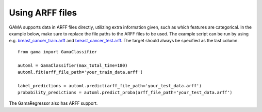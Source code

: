 Using ARFF files
****************

GAMA supports data in ARFF files directly, utilizing extra information given, such as which features are categorical.
In the example below, make sure to replace the file paths to the ARFF files to be used.
The example script can be run by using e.g.
`breast_cancer_train.arff <https://github.com/PGijsbers/gama/tree/master/gama/tests/data/breast_cancer_train.arff>`_ and
`breast_cancer_test.arff <https://github.com/PGijsbers/gama/tree/master/gama/tests/data/breast_cancer_test.arff>`_.
The target should always be specified as the last column.

::

    from gama import GamaClassifier

    automl = GamaClassifier(max_total_time=180)
    automl.fit(arff_file_path='your_train_data.arff')

    label_predictions = automl.predict(arff_file_path='your_test_data.arff')
    probability_predictions = automl.predict_proba(arff_file_path='your_test_data.arff')

The GamaRegressor also has ARFF support.